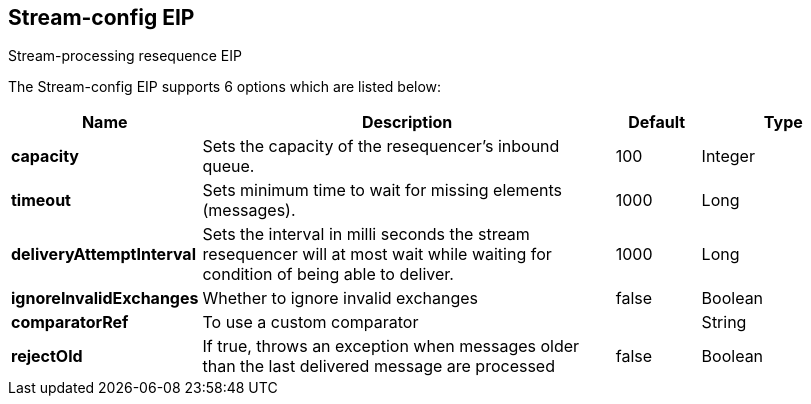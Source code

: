 [[stream-config-eip]]
== Stream-config EIP

Stream-processing resequence EIP

// eip options: START
The Stream-config EIP supports 6 options which are listed below:

[width="100%",cols="2,5,^1,2",options="header"]
|===
| Name | Description | Default | Type
| *capacity* | Sets the capacity of the resequencer's inbound queue. | 100 | Integer
| *timeout* | Sets minimum time to wait for missing elements (messages). | 1000 | Long
| *deliveryAttemptInterval* | Sets the interval in milli seconds the stream resequencer will at most wait while waiting for condition of being able to deliver. | 1000 | Long
| *ignoreInvalidExchanges* | Whether to ignore invalid exchanges | false | Boolean
| *comparatorRef* | To use a custom comparator |  | String
| *rejectOld* | If true, throws an exception when messages older than the last delivered message are processed | false | Boolean
|===
// eip options: END
